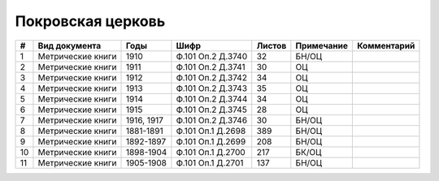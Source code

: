 
.. Church datasheet RST template
.. Autogenerated by cfp-sphinx.py

.. index:: Покровская церковь

Покровская церковь
==================

.. list-table::
   :header-rows: 1

   * - #
     - Вид документа
     - Годы
     - Шифр
     - Листов
     - Примечание
     - Комментарий

   * - 1
     - Метрические книги
     - 1910
     - Ф.101 Оп.2 Д.3740
     - 32
     - БН/ОЦ
     - 
   * - 2
     - Метрические книги
     - 1911
     - Ф.101 Оп.2 Д.3741
     - 30
     - ОЦ
     - 
   * - 3
     - Метрические книги
     - 1912
     - Ф.101 Оп.2 Д.3742
     - 34
     - ОЦ
     - 
   * - 4
     - Метрические книги
     - 1913
     - Ф.101 Оп.2 Д.3743
     - 35
     - ОЦ
     - 
   * - 5
     - Метрические книги
     - 1914
     - Ф.101 Оп.2 Д.3744
     - 34
     - ОЦ
     - 
   * - 6
     - Метрические книги
     - 1915
     - Ф.101 Оп.2 Д.3745
     - 28
     - ОЦ
     - 
   * - 7
     - Метрические книги
     - 1916, 1917
     - Ф.101 Оп.2 Д.3746
     - 30
     - БН/ОЦ
     - 
   * - 8
     - Метрические книги
     - 1881-1891
     - Ф.101 Оп.1 Д.2698
     - 389
     - БН/ОЦ
     - 
   * - 9
     - Метрические книги
     - 1892-1897
     - Ф.101 Оп.1 Д.2699
     - 208
     - БН/ОЦ
     - 
   * - 10
     - Метрические книги
     - 1898-1904
     - Ф.101 Оп.1 Д.2700
     - 217
     - БК/ОЦ
     - 
   * - 11
     - Метрические книги
     - 1905-1908
     - Ф.101 Оп.1 Д.2701
     - 137
     - БН/ОЦ
     - 


